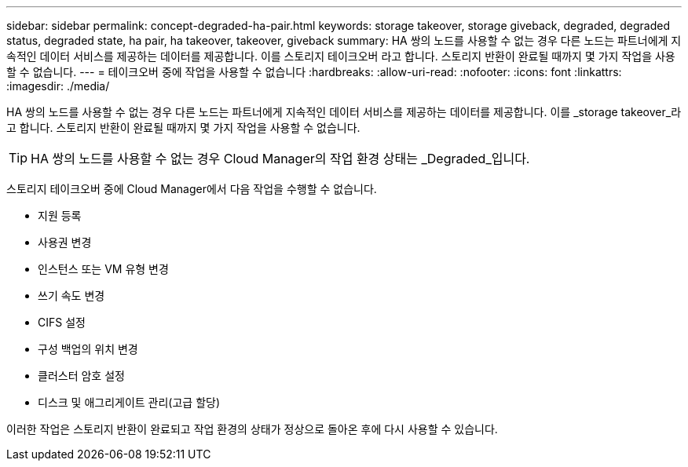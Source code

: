 ---
sidebar: sidebar 
permalink: concept-degraded-ha-pair.html 
keywords: storage takeover, storage giveback, degraded, degraded status, degraded state, ha pair, ha takeover, takeover, giveback 
summary: HA 쌍의 노드를 사용할 수 없는 경우 다른 노드는 파트너에게 지속적인 데이터 서비스를 제공하는 데이터를 제공합니다. 이를 스토리지 테이크오버 라고 합니다. 스토리지 반환이 완료될 때까지 몇 가지 작업을 사용할 수 없습니다. 
---
= 테이크오버 중에 작업을 사용할 수 없습니다
:hardbreaks:
:allow-uri-read: 
:nofooter: 
:icons: font
:linkattrs: 
:imagesdir: ./media/


[role="lead"]
HA 쌍의 노드를 사용할 수 없는 경우 다른 노드는 파트너에게 지속적인 데이터 서비스를 제공하는 데이터를 제공합니다. 이를 _storage takeover_라고 합니다. 스토리지 반환이 완료될 때까지 몇 가지 작업을 사용할 수 없습니다.


TIP: HA 쌍의 노드를 사용할 수 없는 경우 Cloud Manager의 작업 환경 상태는 _Degraded_입니다.

스토리지 테이크오버 중에 Cloud Manager에서 다음 작업을 수행할 수 없습니다.

* 지원 등록
* 사용권 변경
* 인스턴스 또는 VM 유형 변경
* 쓰기 속도 변경
* CIFS 설정
* 구성 백업의 위치 변경
* 클러스터 암호 설정
* 디스크 및 애그리게이트 관리(고급 할당)


이러한 작업은 스토리지 반환이 완료되고 작업 환경의 상태가 정상으로 돌아온 후에 다시 사용할 수 있습니다.
